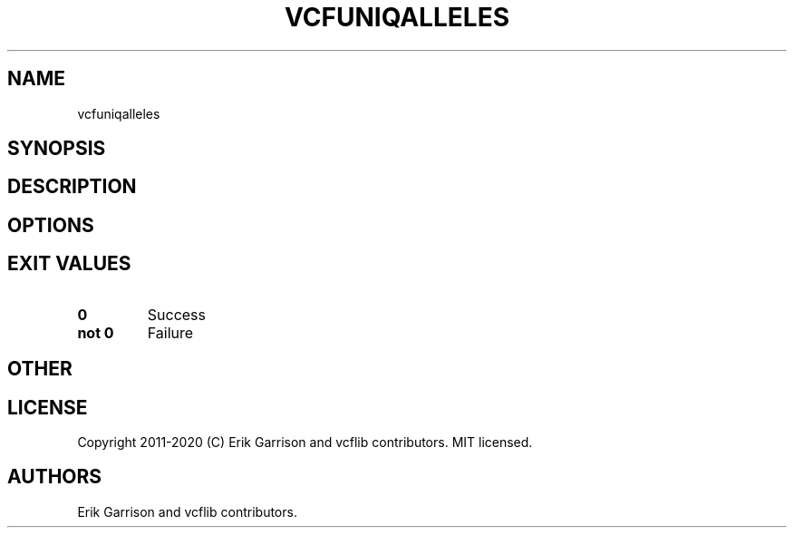 .\" Automatically generated by Pandoc 2.7.3
.\"
.TH "VCFUNIQALLELES" "1" "" "vcfuniqalleles (vcflib)" "vcfuniqalleles (VCF unknown)"
.hy
.SH NAME
.PP
vcfuniqalleles
.SH SYNOPSIS
.SH DESCRIPTION
.SH OPTIONS
.IP
.nf
\f[C]


\f[R]
.fi
.SH EXIT VALUES
.TP
.B \f[B]0\f[R]
Success
.TP
.B \f[B]not 0\f[R]
Failure
.SH OTHER
.SH LICENSE
.PP
Copyright 2011-2020 (C) Erik Garrison and vcflib contributors.
MIT licensed.
.SH AUTHORS
Erik Garrison and vcflib contributors.
